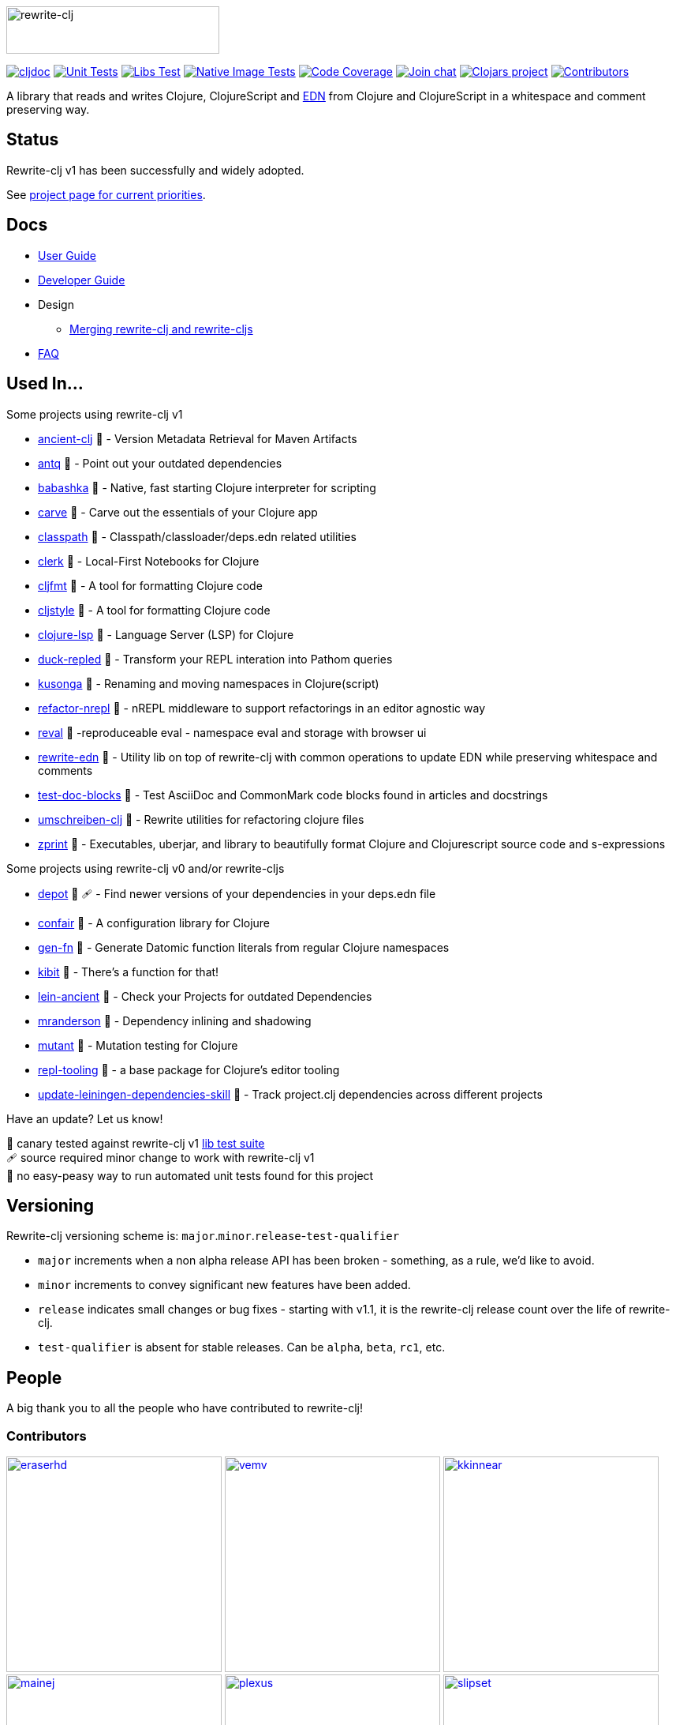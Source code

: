 :notitle:
// num-contributors is updated automatically by doc-readme-update bb task
:num-contributors: 52
:figure-caption!:
:imagesdir: ./doc
:project-src-coords: clj-commons/rewrite-clj
:project-mvn-coords: rewrite-clj/rewrite-clj
:workflow-url: https://github.com/{project-src-coords}/actions/workflows
:canary-tested: 🐥
:canary-needed-patch: 🩹
:not-canary-tested: 📍

image:rewrite-clj-logo.png[rewrite-clj,270,60]

https://cljdoc.org/d/{project-mvn-coords}/CURRENT[image:https://cljdoc.org/badge/{project-mvn-coords}[cljdoc]]
{workflow-url}/unit-test.yml[image:{workflow-url}/unit-test.yml/badge.svg[Unit Tests]]
{workflow-url}/libs-test.yml[image:{workflow-url}/libs-test.yml/badge.svg[Libs Test]]
{workflow-url}/native-image-test.yml[image:{workflow-url}/native-image-test.yml/badge.svg[Native Image Tests]]
https://codecov.io/gh/{project-src-coords}[image:https://codecov.io/gh/{project-src-coords}/branch/main/graph/badge.svg[Code Coverage]]
https://clojurians.slack.com/messages/CHB5Q2XUJ[image:https://img.shields.io/badge/slack-join_chat-brightgreen.svg[Join chat]]
https://clojars.org/rewrite-clj[image:https://img.shields.io/clojars/v/rewrite-clj.svg[Clojars project]]
link:#contributors[image:https://img.shields.io/badge/all_contributors-{num-contributors}-blueviolet.svg?style=flat[Contributors]]

A library that reads and writes Clojure, ClojureScript and https://github.com/edn-format/edn[EDN] from Clojure and ClojureScript in a whitespace and comment preserving way.

== Status

Rewrite-clj v1 has been successfully and widely adopted.

See https://github.com/clj-commons/rewrite-clj/projects/1[project page for current priorities].

== Docs

* link:doc/01-user-guide.adoc[User Guide]
* link:doc/02-developer-guide.adoc[Developer Guide]
* Design
** link:doc/design/01-merging-rewrite-clj-and-rewrite-cljs.adoc[Merging rewrite-clj and rewrite-cljs]
* link:doc/03-faq.adoc[FAQ]

[[used-in]]
== Used In...

Some projects using rewrite-clj v1

* https://github.com/xsc/ancient-clj[ancient-clj] {canary-tested} - Version Metadata Retrieval for Maven Artifacts
* https://github.com/liquidz/antq[antq] {canary-tested} - Point out your outdated dependencies
// we already do sci testing and borkdude runs his own copies of rewrite-clj tests against bb:
* https://github.com/babashka/babashka[babashka] {not-canary-tested} - Native, fast starting Clojure interpreter for scripting
* https://github.com/borkdude/carve[carve] {canary-tested} - Carve out the essentials of your Clojure app
// no unit tests:
* https://github.com/lambdaisland/classpath[classpath] {not-canary-tested} - Classpath/classloader/deps.edn related utilities
* https://github.com/nextjournal/clerk[clerk] {canary-tested} - Local-First Notebooks for Clojure
* https://github.com/weavejester/cljfmt[cljfmt] {canary-tested} - A tool for formatting Clojure code
* https://github.com/greglook/cljstyle[cljstyle] {canary-tested} - A tool for formatting Clojure code
* https://github.com/clojure-lsp/clojure-lsp[clojure-lsp] {canary-tested} - Language Server (LSP) for Clojure
// repo is not version tagged:
* https://github.com/mauricioszabo/duck-repled[duck-repled] {not-canary-tested} - Transform your REPL interation into Pathom queries
* https://github.com/FiV0/kusonga[kusonga] {canary-tested} - Renaming and moving namespaces in Clojure(script)
* https://github.com/clojure-emacs/refactor-nrepl[refactor-nrepl] {canary-tested} - nREPL middleware to support refactorings in an editor agnostic way
* https://github.com/pink-gorilla/reval[reval] {canary-tested} -reproduceable eval - namespace eval and storage with browser ui
* https://github.com/borkdude/rewrite-edn[rewrite-edn] {canary-tested} - Utility lib on top of rewrite-clj with common operations to update EDN while preserving whitespace and comments
* https://github.com/lread/test-doc-blocks[test-doc-blocks] {canary-tested} - Test AsciiDoc and CommonMark code blocks found in articles and docstrings
* https://github.com/nubank/umschreiben-clj[umschreiben-clj] {canary-tested} - Rewrite utilities for refactoring clojure files
* https://github.com/kkinnear/zprint[zprint] {canary-tested} - Executables, uberjar, and library to beautifully format Clojure and Clojurescript source code and s-expressions

Some projects using rewrite-clj v0 and/or rewrite-cljs

* https://github.com/Olical/depot[depot] {canary-tested} {canary-needed-patch} - Find newer versions of your dependencies in your deps.edn file
// unit tests (unpatched after clone), at time of this writing, are failing for confair
* https://github.com/magnars/confair[confair] {not-canary-tested} - A configuration library for Clojure
// tests rely on datomic-pro
* https://github.com/ivarref/gen-fn[gen-fn] {not-canary-tested} - Generate Datomic function literals from regular Clojure namespaces
* https://github.com/jonase/kibit[kibit] {canary-tested} - There's a function for that!
* https://github.com/xsc/lein-ancient[lein-ancient] {canary-tested} - Check your Projects for outdated Dependencies
* https://github.com/benedekfazekas/mranderson[mranderson] {canary-tested} - Dependency inlining and shadowing
* https://github.com/jstepien/mutant[mutant] {canary-tested} - Mutation testing for Clojure
// could not easily figure out how to run tests:
* https://github.com/mauricioszabo/repl-tooling[repl-tooling] {not-canary-tested} - a base package for Clojure's editor tooling
// tests frequently broken, skipping for now:
* https://github.com/atomist-skills/update-leiningen-dependencies-skill[update-leiningen-dependencies-skill] {not-canary-tested} - Track project.clj dependencies across different projects

Have an update? Let us know!

{canary-tested} [.small]#canary tested against rewrite-clj v1 link:doc/02-developer-guide.adoc#libs-test[lib test suite]# +
{canary-needed-patch} [.small]#source required minor change to work with rewrite-clj v1# +
{not-canary-tested} [.small]#no easy-peasy way to run automated unit tests found for this project#

== Versioning

Rewrite-clj versioning scheme is: `major`.`minor`.`release`-`test-qualifier`

* `major` increments when a non alpha release API has been broken - something, as a rule, we'd like to avoid.
* `minor` increments to convey significant new features have been added.
* `release` indicates small changes or bug fixes - starting with v1.1, it is the rewrite-clj release count over the life of rewrite-clj.
* `test-qualifier` is absent for stable releases.
Can be `alpha`, `beta`, `rc1`, etc.

[[contributors]]
== People

A big thank you to all the people who have contributed to rewrite-clj!

=== Contributors
// Contributors updated by script, do not edit
// AUTO-GENERATED:CONTRIBUTORS-START
:imagesdir: ./doc/generated/contributors
[.float-group]
--
image:eraserhd.png[eraserhd,role="left",width=273,link="https://github.com/eraserhd"]
image:vemv.png[vemv,role="left",width=273,link="https://github.com/vemv"]
image:kkinnear.png[kkinnear,role="left",width=273,link="https://github.com/kkinnear"]
image:mainej.png[mainej,role="left",width=273,link="https://github.com/mainej"]
image:plexus.png[plexus,role="left",width=273,link="https://github.com/plexus"]
image:slipset.png[slipset,role="left",width=273,link="https://github.com/slipset"]
image:sogaiu.png[sogaiu,role="left",width=273,link="https://github.com/sogaiu"]
image:bbatsov.png[bbatsov,role="left",width=273,link="https://github.com/bbatsov"]
image:danielcompton.png[danielcompton,role="left",width=273,link="https://github.com/danielcompton"]
image:ericdallo.png[ericdallo,role="left",width=273,link="https://github.com/ericdallo"]
image:FiV0.png[FiV0,role="left",width=273,link="https://github.com/FiV0"]
image:jespera.png[jespera,role="left",width=273,link="https://github.com/jespera"]
image:PEZ.png[PEZ,role="left",width=273,link="https://github.com/PEZ"]
image:AndreaCrotti.png[AndreaCrotti,role="left",width=273,link="https://github.com/AndreaCrotti"]
image:anmonteiro.png[anmonteiro,role="left",width=273,link="https://github.com/anmonteiro"]
image:arrdem.png[arrdem,role="left",width=273,link="https://github.com/arrdem"]
image:awb99.png[awb99,role="left",width=273,link="https://github.com/awb99"]
image:brian-dawn.png[brian-dawn,role="left",width=273,link="https://github.com/brian-dawn"]
image:doby162.png[doby162,role="left",width=273,link="https://github.com/doby162"]
image:drorbemet.png[drorbemet,role="left",width=273,link="https://github.com/drorbemet"]
image:expez.png[expez,role="left",width=273,link="https://github.com/expez"]
image:fazzone.png[fazzone,role="left",width=273,link="https://github.com/fazzone"]
image:green-coder.png[green-coder,role="left",width=273,link="https://github.com/green-coder"]
image:guoyongxin.png[guoyongxin,role="left",width=273,link="https://github.com/guoyongxin"]
image:immoh.png[immoh,role="left",width=273,link="https://github.com/immoh"]
image:ivarref.png[ivarref,role="left",width=273,link="https://github.com/ivarref"]
image:luxbock.png[luxbock,role="left",width=273,link="https://github.com/luxbock"]
image:martinklepsch.png[martinklepsch,role="left",width=273,link="https://github.com/martinklepsch"]
image:matanster.png[matanster,role="left",width=273,link="https://github.com/matanster"]
image:mhuebert.png[mhuebert,role="left",width=273,link="https://github.com/mhuebert"]
image:mikekap.png[mikekap,role="left",width=273,link="https://github.com/mikekap"]
image:mjayprateek.png[mjayprateek,role="left",width=273,link="https://github.com/mjayprateek"]
image:msgodf.png[msgodf,role="left",width=273,link="https://github.com/msgodf"]
image:mynomoto.png[mynomoto,role="left",width=273,link="https://github.com/mynomoto"]
image:optevo.png[optevo,role="left",width=273,link="https://github.com/optevo"]
image:rfhayashi.png[rfhayashi,role="left",width=273,link="https://github.com/rfhayashi"]
image:rgkirch.png[rgkirch,role="left",width=273,link="https://github.com/rgkirch"]
image:RickMoynihan.png[RickMoynihan,role="left",width=273,link="https://github.com/RickMoynihan"]
image:SevereOverfl0w.png[SevereOverfl0w,role="left",width=273,link="https://github.com/SevereOverfl0w"]
image:shaunlebron.png[shaunlebron,role="left",width=273,link="https://github.com/shaunlebron"]
image:shaunxcode.png[shaunxcode,role="left",width=273,link="https://github.com/shaunxcode"]
image:shmish111.png[shmish111,role="left",width=273,link="https://github.com/shmish111"]
image:snoe.png[snoe,role="left",width=273,link="https://github.com/snoe"]
image:stathissideris.png[stathissideris,role="left",width=273,link="https://github.com/stathissideris"]
image:swannodette.png[swannodette,role="left",width=273,link="https://github.com/swannodette"]
image:theronic.png[theronic,role="left",width=273,link="https://github.com/theronic"]
image:weavejester.png[weavejester,role="left",width=273,link="https://github.com/weavejester"]
image:zcaudate.png[zcaudate,role="left",width=273,link="https://github.com/zcaudate"]
--
// AUTO-GENERATED:CONTRIBUTORS-END

=== Founders
// Founders updated by script, do not edit
// AUTO-GENERATED:FOUNDERS-START
:imagesdir: ./doc/generated/contributors
[.float-group]
--
image:rundis.png[rundis,role="left",width=273,link="https://github.com/rundis"]
image:xsc.png[xsc,role="left",width=273,link="https://github.com/xsc"]
--
// AUTO-GENERATED:FOUNDERS-END

=== Current maintainers
// Maintainers updated by script, do not edit
// AUTO-GENERATED:MAINTAINERS-START
:imagesdir: ./doc/generated/contributors
[.float-group]
--
image:borkdude.png[borkdude,role="left",width=273,link="https://github.com/borkdude"]
image:lread.png[lread,role="left",width=273,link="https://github.com/lread"]
--
// AUTO-GENERATED:MAINTAINERS-END

== link:CHANGELOG.adoc[Changes]

== Licences
We honor the original MIT license from link:LICENSE[rewrite-clj v0].

Code has been merged/adapted from:

* https://github.com/clj-commons/rewrite-cljs/blob/master/LICENSE[rewrite-cljs which has an MIT license]
* https://github.com/clojure/clojure/blob/master/src/clj/clojure/zip.clj[clojure zip] which is covered by https://clojure.org/community/license[Eclipse Public License 1.0]
